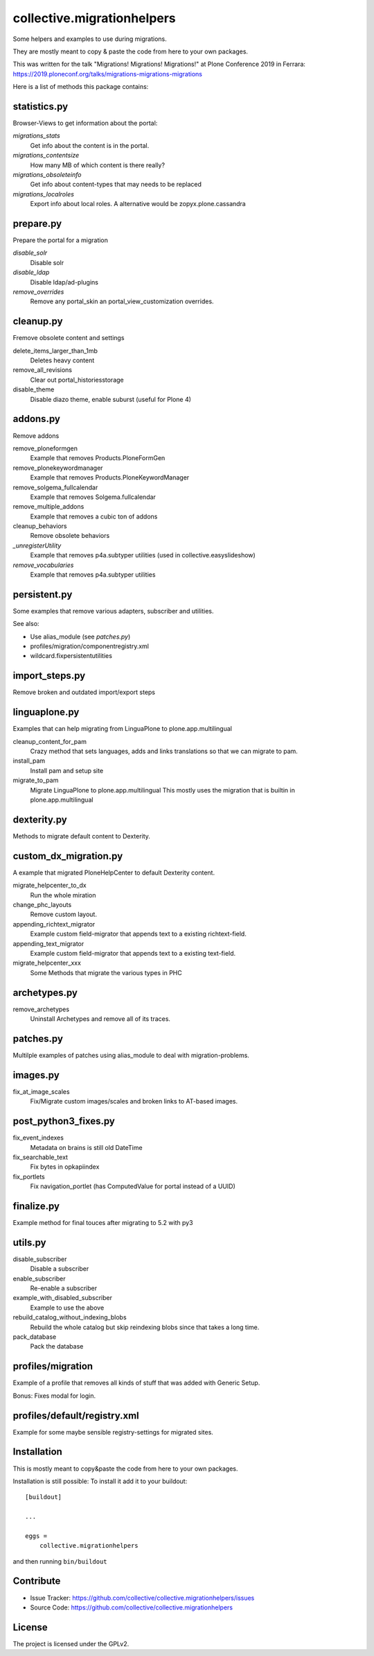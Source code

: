 ===========================
collective.migrationhelpers
===========================

Some helpers and examples to use during migrations.

They are mostly meant to copy & paste the code from here to your own packages.

This was written for the talk "Migrations! Migrations! Migrations!" at Plone Conference 2019 in Ferrara: https://2019.ploneconf.org/talks/migrations-migrations-migrations


Here is a list of methods this package contains:


statistics.py
-------------

Browser-Views to get information about the portal:


`migrations_stats`
    Get info about the content is in the portal.

`migrations_contentsize`
    How many MB of which content is there really?

`migrations_obsoleteinfo`
    Get info about content-types that may needs to be replaced

`migrations_localroles`
    Export info about local roles. A alternative would be zopyx.plone.cassandra



prepare.py
----------

Prepare the portal for a migration

`disable_solr`
    Disable solr

`disable_ldap`
    Disable ldap/ad-plugins

`remove_overrides`
    Remove any portal_skin an portal_view_customization overrides.



cleanup.py
----------

Fremove obsolete content and settings

delete_items_larger_than_1mb
    Deletes heavy content

remove_all_revisions
    Clear out portal_historiesstorage

disable_theme
    Disable diazo theme, enable suburst (useful for Plone 4)



addons.py
---------

Remove addons

remove_ploneformgen
    Example that removes Products.PloneFormGen

remove_plonekeywordmanager
    Example that removes Products.PloneKeywordManager

remove_solgema_fullcalendar
    Example that removes Solgema.fullcalendar

remove_multiple_addons
    Example that removes a cubic ton of addons

cleanup_behaviors
    Remove obsolete behaviors

`_unregisterUtility`
    Example that removes p4a.subtyper utilities (used in collective.easyslideshow)

`remove_vocabularies`
    Example that removes p4a.subtyper utilities


persistent.py
-------------

Some examples that remove various adapters, subscriber and utilities.

See also:

* Use alias_module (see `patches.py`)
* profiles/migration/componentregistry.xml
* wildcard.fixpersistentutilities


import_steps.py
---------------

Remove broken and outdated import/export steps


linguaplone.py
--------------

Examples that can help migrating from LinguaPlone to plone.app.multilingual

cleanup_content_for_pam
    Crazy method that sets languages, adds and links translations so that we can migrate to pam.

install_pam
    Install pam and setup site

migrate_to_pam
    Migrate LinguaPlone to plone.app.multilingual
    This mostly uses the migration that is builtin in plone.app.multilingual


dexterity.py
------------

Methods to migrate default content to Dexterity.


custom_dx_migration.py
----------------------

A example that migrated PloneHelpCenter to default Dexterity content.

migrate_helpcenter_to_dx
    Run the whole miration

change_phc_layouts
    Remove custom layout.

appending_richtext_migrator
    Example custom field-migrator that appends text to a existing richtext-field.

appending_text_migrator
    Example custom field-migrator that appends text to a existing text-field.

migrate_helpcenter_xxx
    Some Methods that migrate the various types in PHC


archetypes.py
-------------

remove_archetypes
    Uninstall Archetypes and remove all of its traces.



patches.py
----------

Multilple examples of patches using alias_module to deal with migration-problems.


images.py
---------

fix_at_image_scales
    Fix/Migrate custom images/scales and broken links to AT-based images.



post_python3_fixes.py
---------------------

fix_event_indexes
    Metadata on brains is still old DateTime

fix_searchable_text
    Fix bytes in opkapiindex

fix_portlets
    Fix navigation_portlet (has ComputedValue for portal instead of a UUID)


finalize.py
-----------

Example method for final touces after migrating to 5.2 with py3


utils.py
--------

disable_subscriber
    Disable a subscriber

enable_subscriber
    Re-enable a subscriber

example_with_disabled_subscriber
    Example to use the above

rebuild_catalog_without_indexing_blobs
    Rebuild the whole catalog but skip reindexing blobs since that takes a long time.

pack_database
    Pack the database


profiles/migration
------------------

Example of a profile that removes all kinds of stuff that was added with Generic Setup.

Bonus: Fixes modal for login.


profiles/default/registry.xml
-----------------------------

Example for some maybe sensible registry-settings for migrated sites.


Installation
------------

This is mostly meant to copy&paste the code from here to your own packages.

Installation is still possible: To install it add it to your buildout::

    [buildout]

    ...

    eggs =
        collective.migrationhelpers


and then running ``bin/buildout``


Contribute
----------

- Issue Tracker: https://github.com/collective/collective.migrationhelpers/issues
- Source Code: https://github.com/collective/collective.migrationhelpers


License
-------

The project is licensed under the GPLv2.
